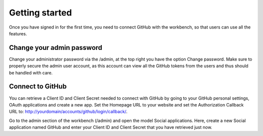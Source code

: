 ===============
Getting started
===============

Once you have signed in for the first time, you need to connect GitHub with the workbench, so that users can use all the features.


Change your admin password
==========================
Change your administrator password via the /admin, at the top right you have the option Change password. Make sure to properly secure the admin user account, as this account can view all the GitHub tokens from the users and thus should be handled with care.

Connect to GitHub
=================
You can retrieve a Client ID and Client Secret needed to connect with GitHub by going to your GitHub personal settings, OAuth applications and create a new app. Set the Homepage URL to your website and set the Authorization Callback URL to: http://yourdomain/accounts/github/login/callback/.

Go to the admin section of the workbench (/admin) and open the model Social applications.
Here, create a new Social application named GitHub and enter your Client ID and Client Secret that you have retrieved just now.

